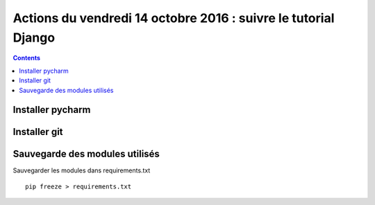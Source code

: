 
.. index::
   pair: Actions ; 14 octobre 2016
   pair: Django ; Tutorial
   pair: pip ; freeze
   

.. _14_octobre_2016:

===============================================================
Actions du vendredi 14 octobre 2016 : suivre le tutorial Django
===============================================================

.. contents::
   :depth: 3



Installer pycharm
===================

.. TODO:: à faire


Installer git
=============

.. TODO:: à faire


Sauvegarde des modules utilisés
================================

.. TODO:: à faire


Sauvegarder les modules dans requirements.txt

::

    pip freeze > requirements.txt
    

